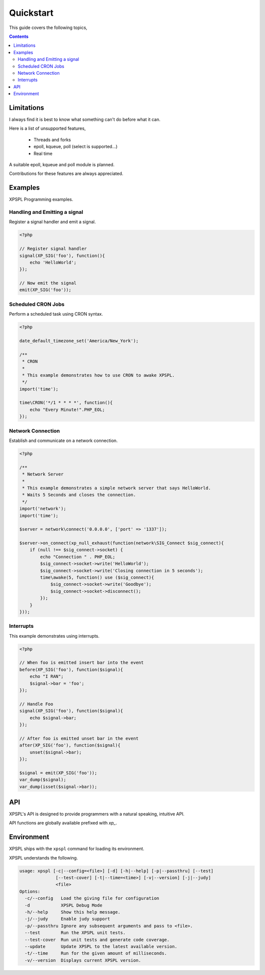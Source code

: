 Quickstart
----------

This guide covers the following topics,

.. contents::

Limitations
___________

I always find it is best to know what something can't do before what it can.

Here is a list of unsupported features,

    * Threads and forks
    * epoll, kqueue, poll (select is supported...)
    * Real time

A suitable epoll, kqueue and poll module is planned.

Contributions for these features are always appreciated.

Examples
________

XPSPL Programming examples.


Handling and Emitting a signal
%%%%%%%%%%%%%%%%%%%%%%%%%%%%%%

Register a signal handler and emit a signal.

.. code-block:: php

    <?php

    // Register signal handler
    signal(XP_SIG('foo'), function(){
        echo 'HelloWorld';
    });

    // Now emit the signal
    emit(XP_SIG('foo'));


Scheduled CRON Jobs
%%%%%%%%%%%%%%%%%%%

Perform a scheduled task using CRON syntax.

.. code-block:: php

    <?php

    date_default_timezone_set('America/New_York');

    /**
     * CRON
     *
     * This example demonstrates how to use CRON to awake XPSPL.
     */
    import('time');

    time\CRON('*/1 * * * *', function(){
        echo "Every Minute!".PHP_EOL;
    });

Network Connection
%%%%%%%%%%%%%%%%%%

Establish and communicate on a network connection.

.. code-block:: php

    <?php

    /**
     * Network Server
     *
     * This example demonstrates a simple network server that says HelloWorld.
     * Waits 5 Seconds and closes the connection.
     */
    import('network');
    import('time');

    $server = network\connect('0.0.0.0', ['port' => '1337']);

    $server->on_connect(xp_null_exhaust(function(network\SIG_Connect $sig_connect){
        if (null !== $sig_connect->socket) {
            echo "Connection " . PHP_EOL;
            $sig_connect->socket->write('HelloWorld');
            $sig_connect->socket->write('Closing connection in 5 seconds');
            time\awake(5, function() use ($sig_connect){
                $sig_connect->socket->write('Goodbye');
                $sig_connect->socket->disconnect();
            });
        }
    }));

Interrupts
%%%%%%%%%%

This example demonstrates using interrupts.

.. code-block:: php

    <?php

    // When foo is emitted insert bar into the event
    before(XP_SIG('foo'), function($signal){
        echo "I RAN";
        $signal->bar = 'foo';
    });

    // Handle Foo
    signal(XP_SIG('foo'), function($signal){
        echo $signal->bar;
    });

    // After foo is emitted unset bar in the event
    after(XP_SIG('foo'), function($signal){
        unset($signal->bar);
    });

    $signal = emit(XP_SIG('foo'));
    var_dump($signal);
    var_dump(isset($signal->bar));

API
___

XPSPL's API is designed to provide programmers with a natural speaking,
intuitive API.

API functions are globally available prefixed with `xp_`.

Environment
___________

XPSPL ships with the ``xpspl`` command for loading its environment.

XPSPL understands the following.

.. code-block:: text

    usage: xpspl [-c|--config=<file>] [-d] [-h|--help] [-p|--passthru] [--test]
                  [--test-cover] [-t|--time=<time>] [-v|--version] [-j|--judy]
                  <file>
    Options:
      -c/--config   Load the giving file for configuration
      -d            XPSPL Debug Mode
      -h/--help     Show this help message.
      -j/--judy     Enable judy support
      -p/--passthru Ignore any subsequent arguments and pass to <file>.
      --test        Run the XPSPL unit tests.
      --test-cover  Run unit tests and generate code coverage.
      --update      Update XPSPL to the latest available version.
      -t/--time     Run for the given amount of milliseconds.
      -v/--version  Displays current XPSPL version.
